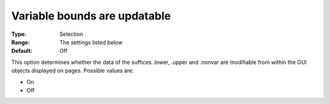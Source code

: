 

.. _Options_Tuning_-_Variable_bounds_are_updatable:


Variable bounds are updatable
=============================



:Type:	Selection	
:Range:	The settings listed below	
:Default:	Off	



This option determines whether the data of the suffices .lower, .upper and .nonvar are modifiable from within the GUI objects displayed on pages. Possible values are:



*	On 
*	Off 













